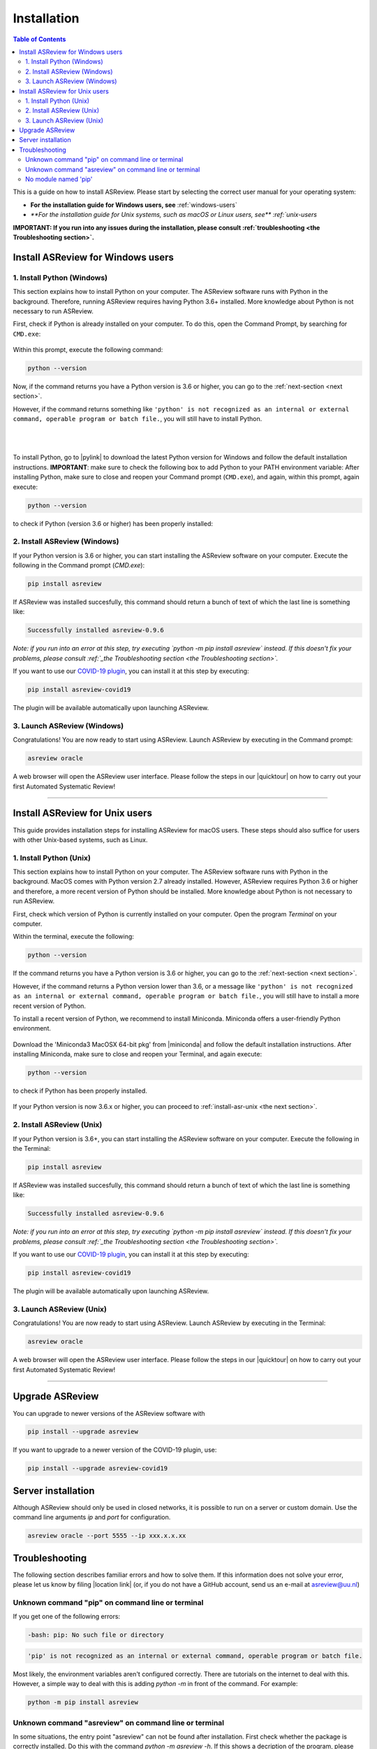 Installation
============

.. contents:: Table of Contents

This is a guide on how to install ASReview. Please start by selecting the correct user manual for your operating system:

- **For the installation guide for Windows users, see** :ref:`windows-users`
- `**For the installation guide for Unix systems, such as macOS or Linux users, see** :ref:`unix-users`

**IMPORTANT: If you run into any issues during the installation, please consult :ref:`troubleshooting <the Troubleshooting section>`.**

.. _windows-users:

Install ASReview for Windows users
----------------------------------

1. Install Python (Windows)
~~~~~~~~~~~~~~~~~~~~~~~~~~~

This section explains how to install Python on your computer. The ASReview software runs with Python in the background. Therefore, running ASReview requires having Python 3.6+ installed. More knowledge about Python is not necessary to run ASReview.

First, check if Python is already installed on your computer. To do this, open the Command Prompt, by searching for ``CMD.exe``:

.. figure:: ../images/installation/command_prompt.png
   :alt:


Within this prompt, execute the following command:

.. code::

    python --version


.. figure:: ../images/installation/check_python_version.PNG
   :alt:

Now, if the command returns you have a Python version is 3.6 or higher, you can go to the :ref:`next-section <next section>`.

However, if the command returns something like ``'python' is not recognized as an internal or external command, operable program or batch file.``, you will still have to install Python.

.. figure:: ../images/installation/add_to_path.PNG
   :alt:

|
|

To install Python, go to |pylink| to download the latest Python version for Windows and follow the default installation instructions. **IMPORTANT**: make sure to check the following box to add Python to your PATH environment variable:
After installing Python, make sure to close and reopen your Command prompt (``CMD.exe``), and again, within this prompt, again execute:

.. |pylink| raw:: html

    <a href="https://www.python.org/downloads/" target="_blank">python.org/downloads </a>


.. code::

    python --version

to check if Python (version 3.6 or higher) has been properly installed:

.. figure:: ../images/installation/check_python_version_again.PNG
   :alt:

.. _next-section:

2. Install ASReview (Windows)
~~~~~~~~~~~~~~~~~~~~~~~~~~~~~

If your Python version is 3.6 or higher, you can start installing the ASReview
software on your computer. Execute the following in the Command prompt (`CMD.exe`):

.. code::

    pip install asreview

If ASReview was installed succesfully, this command should return a bunch of text of which the last line is something like:

.. code::

    Successfully installed asreview-0.9.6

*Note: if you run into an error at this step, try executing `python -m pip install asreview` instead. If this doesn't fix your problems, please consult :ref:`_the Troubleshooting section <the Troubleshooting section>`.*


If you want to use our `COVID-19 plugin <covid-19.html>`__, you can install it at this step by executing:

.. code::

    pip install asreview-covid19

The plugin will be available automatically upon launching ASReview.

3. Launch ASReview (Windows)
~~~~~~~~~~~~~~~~~~~~~~~~~~~~

Congratulations! You are now ready to start using ASReview.
Launch ASReview by executing in the Command prompt:

.. code::

    asreview oracle

A web browser will open the ASReview user interface. Please follow the steps in our |quicktour| on how to carry out your first Automated Systematic Review!


.. |quicktour| raw:: html

    <a href="https://asreview.readthedocs.io/en/latest/quicktour.html" target="_blank">Quick Tour </a>

--------------------------------------------------------------------------------

.. _unix-users:


Install ASReview for Unix users
-------------------------------

This guide provides installation steps for installing ASReview for macOS users. These steps should also suffice for users with other Unix-based systems, such as Linux.

1. Install Python (Unix)
~~~~~~~~~~~~~~~~~~~~~~~~

This section explains how to install Python on your computer. The ASReview software runs with Python in the background. MacOS comes with Python version 2.7 already installed. However, ASReview requires Python 3.6 or higher and therefore, a more recent version of Python should be installed. More knowledge about Python is not necessary to run ASReview.

First, check which version of Python is currently installed on your computer. Open the program `Terminal` on your computer.

Within the terminal, execute the following:

.. code::

    python --version

.. figure:: ../images/installation/check_python_version_macos.png
    :alt:


If the command returns you have a Python version is 3.6 or higher, you can go to the :ref:`next-section <next section>`.

However, if the command returns a Python version lower than 3.6, or a message like ``'python' is not recognized as an internal or external command, operable program or batch file.``, you will still have to install a more recent version of Python.

To install a recent version of Python, we recommend to install Miniconda. Miniconda offers a user-friendly Python environment.


.. |miniconda| raw:: html

   <a href="https://docs.conda.io/en/latest/miniconda.html#macosx-installers" target="_blank">the Miniconda website</a>

.. figure:: ../images/installation/miniconda.png
   :alt:


Download the 'Miniconda3 MacOSX 64-bit pkg' from |miniconda| and follow the default installation instructions. After installing Miniconda, make sure to close and reopen your Terminal, and again execute:

.. code::

    python --version

to check if Python has been properly installed.

.. figure:: ../images/installation/check_python_version_again_macos.png
   :alt:

If your Python version is now 3.6.x or higher, you can proceed to :ref:`install-asr-unix <the next section>`.

.. _install-asr-unix:


2. Install ASReview (Unix)
~~~~~~~~~~~~~~~~~~~~~~~~~~

If your Python version is 3.6+, you can start installing the ASReview
software on your computer. Execute the following in the Terminal:

.. code::

    pip install asreview

If ASReview was installed succesfully, this command should return a bunch of text of which the last line is something like:

.. code::

    Successfully installed asreview-0.9.6

*Note: if you run into an error at this step, try executing `python -m pip install asreview` instead. If this doesn't fix your problems, please consult :ref:`_the Troubleshooting section <the Troubleshooting section>`.*

If you want to use our `COVID-19 plugin <covid-19.html>`__, you can install it at this step by executing:

.. code::

    pip install asreview-covid19

The plugin will be available automatically upon launching ASReview.

3. Launch ASReview (Unix)
~~~~~~~~~~~~~~~~~~~~~~~~~

Congratulations! You are now ready to start using ASReview.
Launch ASReview by executing in the Terminal:

.. code::

    asreview oracle

A web browser will open the ASReview user interface. Please follow the steps in our |quicktour| on how to carry out your first Automated Systematic Review!

--------------------------------------------------------------------------------



Upgrade ASReview
----------------

You can upgrade to newer versions of the ASReview software with

.. code::

    pip install --upgrade asreview


If you want to upgrade to a newer version of the COVID-19 plugin, use:

.. code::

    pip install --upgrade asreview-covid19


Server installation
-------------------

Although ASReview should only be used in closed networks, it is possible to
run on a server or custom domain. Use the command line arguments `ip` and
`port` for configuration.

.. code::

    asreview oracle --port 5555 --ip xxx.x.x.xx


.. _The-troubleshooting-section:

Troubleshooting
---------------

The following section describes familiar errors and how to solve them.
If this information does not solve your error, please let us know by filing |location link| (or, if you do not have a GitHub account, send us an e-mail at asreview@uu.nl)

.. |location_link| raw:: html

   <a href="https://github.com/asreview/asreview/issues" target="_blank">an issue in our GitHub repository</a>

Unknown command "pip" on command line or terminal
~~~~~~~~~~~~~~~~~~~~~~~~~~~~~~~~~~~~~~~~~~~~~~~~~

If you get one of the following errors:

.. code::

  -bash: pip: No such file or directory

.. code::

  'pip' is not recognized as an internal or external command, operable program or batch file.

Most likely, the environment variables aren't configured correctly. There are
tutorials on the internet to deal with this. However, a simple way to deal
with this is adding `python -m` in front of the command. For example:


.. code::

  python -m pip install asreview

Unknown command "asreview" on command line or terminal
~~~~~~~~~~~~~~~~~~~~~~~~~~~~~~~~~~~~~~~~~~~~~~~~~~~~~~

In some situations, the entry point "asreview" can not be found after installation.
First check whether the package is correctly installed. Do this with the command
`python -m asreview -h`. If this shows a decription of the program, please use
`python -m` in front of all your commands. For example:


.. code-block::

  python -m asreview oracle


No module named 'pip'
~~~~~~~~~~~~~~~~~~~~~
When installing or upgrading ASReview, you might run into error ``No module named 'pip'``:

.. figure:: ../images/installation/upgrade_error_no_pip_module.jpg
   :alt:

You can solve this error by executing:

.. code-block::

  python -m ensurepip

Followed by

.. code-block::

  python -m pip install --upgrade pip

Now you should be able to install ASReview by executing:

.. code-block::

    pip instal asreview

Or if the last command is not succesful, try:

.. code-block::

    python -m pip install asreview

instead.
